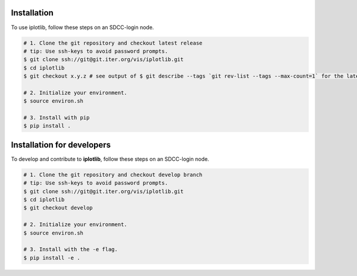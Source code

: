 .. _installation:

Installation
------------

To use iplotlib, follow these steps on an SDCC-login node.

.. code-block:: bash

    # 1. Clone the git repository and checkout latest release
    # tip: Use ssh-keys to avoid password prompts.
    $ git clone ssh://git@git.iter.org/vis/iplotlib.git
    $ cd iplotlib
    $ git checkout x.y.z # see output of $ git describe --tags `git rev-list --tags --max-count=1` for the latest tag.
    
    # 2. Initialize your environment.
    $ source environ.sh
    
    # 3. Install with pip
    $ pip install .

.. _devinstallation:

Installation for developers
---------------------------

To develop and contribute to **iplotlib**, follow these steps on an SDCC-login node.

.. code-block:: bash

    # 1. Clone the git repository and checkout develop branch
    # tip: Use ssh-keys to avoid password prompts.
    $ git clone ssh://git@git.iter.org/vis/iplotlib.git
    $ cd iplotlib
    $ git checkout develop
    
    # 2. Initialize your environment.
    $ source environ.sh
    
    # 3. Install with the -e flag.
    $ pip install -e .
